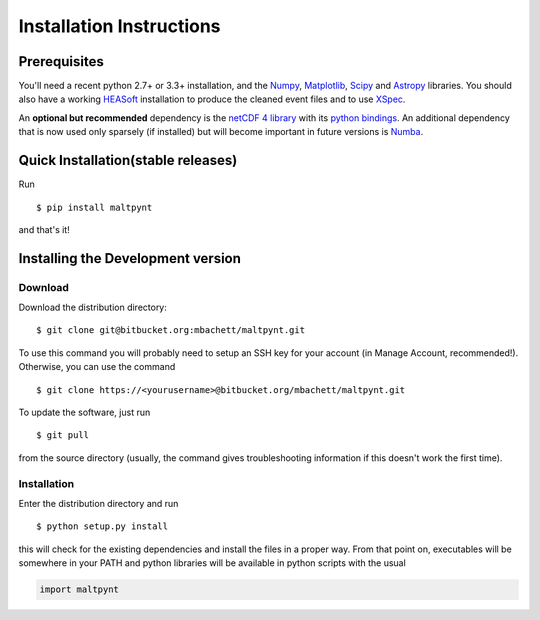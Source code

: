 Installation Instructions
=========================

Prerequisites
-------------

You'll need a recent python 2.7+ or 3.3+ installation, and the
`Numpy <http://www.numpy.org/>`__,
`Matplotlib <http://matplotlib.org/>`__, `Scipy <http://scipy.org/>`__
and `Astropy <http://www.astropy.org/>`__ libraries. You should also
have a working `HEASoft <http://heasarc.nasa.gov/lheasoft/>`__
installation to produce the cleaned event files and to use
`XSpec <http://heasarc.nasa.gov/lheasoft/xanadu/xspec/index.html>`__.

An **optional but recommended** dependency is the `netCDF 4
library <http://www.unidata.ucar.edu/software/netcdf/>`__ with its
`python bindings <https://github.com/Unidata/netcdf4-python>`__.
An additional dependency that is now used only sparsely (if installed) but will
become important in future versions is `Numba <http://numba.pydata.org>`__.

Quick Installation(stable releases)
-----------------------------------
Run

::

    $ pip install maltpynt

and that's it!

Installing the Development version
----------------------------------

Download
~~~~~~~~

Download the distribution directory:

::

    $ git clone git@bitbucket.org:mbachett/maltpynt.git

To use this command you will probably need to setup an SSH key for your
account (in Manage Account, recommended!). Otherwise, you can use the
command

::

    $ git clone https://<yourusername>@bitbucket.org/mbachett/maltpynt.git

To update the software, just run

::

    $ git pull

from the source directory (usually, the command gives troubleshooting
information if this doesn't work the first time).

Installation
~~~~~~~~~~~~

Enter the distribution directory and run

::

    $ python setup.py install

this will check for the existing dependencies and install the files in a
proper way. From that point on, executables will be somewhere in your
PATH and python libraries will be available in python scripts with the
usual

.. code-block :: python

    import maltpynt

